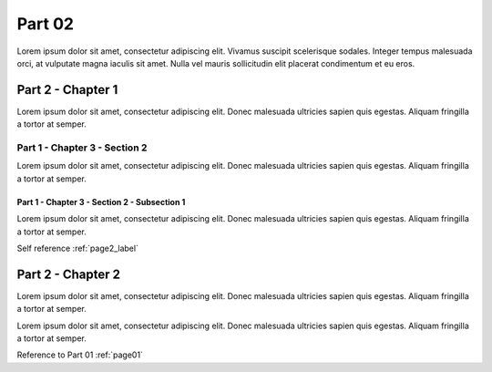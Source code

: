 .. _page2_label:

Part 02
#######

Lorem ipsum dolor sit amet, consectetur adipiscing elit. Vivamus suscipit scelerisque sodales. Integer tempus malesuada orci, at vulputate magna iaculis sit amet. Nulla vel mauris sollicitudin elit placerat condimentum et eu eros.


Part 2 - Chapter 1
******************


Lorem ipsum dolor sit amet, consectetur adipiscing elit. Donec malesuada ultricies sapien quis egestas. Aliquam fringilla a tortor at semper.


Part 1 - Chapter 3 - Section 2
==============================

Lorem ipsum dolor sit amet, consectetur adipiscing elit. Donec malesuada ultricies sapien quis egestas. Aliquam fringilla a tortor at semper.


Part 1 - Chapter 3 - Section 2 - Subsection 1
---------------------------------------------

Lorem ipsum dolor sit amet, consectetur adipiscing elit. Donec malesuada ultricies sapien quis egestas. Aliquam fringilla a tortor at semper.

Self reference :ref:`page2_label`


Part 2 - Chapter 2
******************

Lorem ipsum dolor sit amet, consectetur adipiscing elit. Donec malesuada ultricies sapien quis egestas. Aliquam fringilla a tortor at semper.

Lorem ipsum dolor sit amet, consectetur adipiscing elit. Donec malesuada ultricies sapien quis egestas. Aliquam fringilla a tortor at semper.


Reference to Part 01 :ref:`page01`